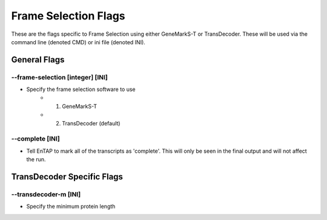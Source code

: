 Frame Selection Flags
=============================

These are the flags specific to Frame Selection using either GeneMarkS-T or TransDecoder. These will be used via the command line (denoted CMD) or ini file (denoted INI).

General Flags
------------------

*-*-frame-selection [integer] [INI]
^^^^^^^^^^^^^^^^^^^^^^^^^^^^^^^^^^^^
* Specify the frame selection software to use
    * 1. GeneMarkS-T 
    * 2. TransDecoder (default)

*-*-complete [INI]
^^^^^^^^^^^^^^^^^^^^^^
* Tell EnTAP to mark all of the transcripts as 'complete'. This will only be seen in the final output and will not affect the run.

TransDecoder Specific Flags
----------------------------------

*-*-transdecoder-m [INI]
^^^^^^^^^^^^^^^^^^^^^^^^
* Specify the minimum protein length
